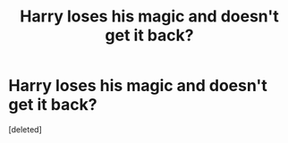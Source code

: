 #+TITLE: Harry loses his magic and doesn't get it back?

* Harry loses his magic and doesn't get it back?
:PROPERTIES:
:Score: 2
:DateUnix: 1546268794.0
:DateShort: 2018-Dec-31
:END:
[deleted]

